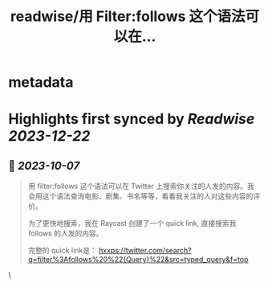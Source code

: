 :PROPERTIES:
:title: readwise/用 Filter:follows 这个语法可以在...
:END:


* metadata
:PROPERTIES:
:author: [[randyloop on Twitter]]
:full-title: "用 Filter:follows 这个语法可以在..."
:category: [[tweets]]
:url: https://twitter.com/randyloop/status/1710602832616022188
:image-url: https://pbs.twimg.com/profile_images/1657298747049791489/sAIv6DRb.jpg
:END:

* Highlights first synced by [[Readwise]] [[2023-12-22]]
** 📌 [[2023-10-07]]
#+BEGIN_QUOTE
用 filter:follows 这个语法可以在 Twitter 上搜索你关注的人发的内容。我会用这个语法查询电影、剧集、书名等等，看看我关注的人对这些内容的评价。

为了更快地搜索，我在 Raycast 创建了一个 quick link, 直接搜索我 follows 的人发的内容。

完整的 quick link是：
hxxps://twitter.com/search?q=filter%3Afollows%20%22{Query}%22&src=typed_query&f=top 
#+END_QUOTE\